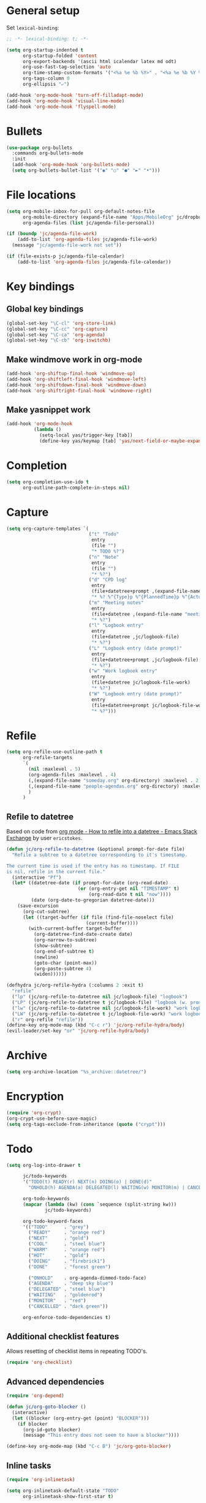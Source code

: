 * General setup

Set =lexical-binding=:

#+BEGIN_SRC emacs-lisp
  ;; -*- lexical-binding: t; -*-
#+END_SRC

#+BEGIN_SRC emacs-lisp
  (setq org-startup-indented t
        org-startup-folded 'content
        org-export-backends '(ascii html icalendar latex md odt)
        org-use-fast-tag-selection 'auto
        org-time-stamp-custom-formats '("<%a %e %b %Y>" . "<%a %e %b %Y %H:%M>")
        org-tags-column 0
        org-ellipsis "⤶")

  (add-hook 'org-mode-hook 'turn-off-filladapt-mode)
  (add-hook 'org-mode-hook 'visual-line-mode)
  (add-hook 'org-mode-hook 'flyspell-mode)
#+END_SRC

* Bullets

#+BEGIN_SRC emacs-lisp
  (use-package org-bullets
    :commands org-bullets-mode
    :init
    (add-hook 'org-mode-hook 'org-bullets-mode)
    (setq org-bullets-bullet-list '("◉" "○" "●" "►" "•")))
#+END_SRC

* File locations

#+BEGIN_SRC emacs-lisp
  (setq org-mobile-inbox-for-pull org-default-notes-file
        org-mobile-directory (expand-file-name "Apps/MobileOrg" jc/dropbox-location)
        org-agenda-files (list jc/agenda-file-personal))

  (if (boundp 'jc/agenda-file-work)
      (add-to-list 'org-agenda-files jc/agenda-file-work)
    (message "jc/agenda-file-work not set"))

  (if (file-exists-p jc/agenda-file-calendar)
      (add-to-list 'org-agenda-files jc/agenda-file-calendar))
#+END_SRC

* Key bindings

** Global key bindings

#+BEGIN_SRC emacs-lisp
  (global-set-key "\C-cl" 'org-store-link)
  (global-set-key "\C-cc" 'org-capture)
  (global-set-key "\C-ca" 'org-agenda)
  (global-set-key "\C-cb" 'org-iswitchb)
#+END_SRC

** Make windmove work in org-mode

#+BEGIN_SRC emacs-lisp
  (add-hook 'org-shiftup-final-hook 'windmove-up)
  (add-hook 'org-shiftleft-final-hook 'windmove-left)
  (add-hook 'org-shiftdown-final-hook 'windmove-down)
  (add-hook 'org-shiftright-final-hook 'windmove-right)
#+END_SRC

** Make yasnippet work

#+BEGIN_SRC emacs-lisp
  (add-hook 'org-mode-hook
            (lambda ()
              (setq-local yas/trigger-key [tab])
              (define-key yas/keymap [tab] 'yas/next-field-or-maybe-expand)))
#+END_SRC

* Completion

#+BEGIN_SRC emacs-lisp
  (setq org-completion-use-ido t
        org-outline-path-complete-in-steps nil)
#+END_SRC

* Capture

#+BEGIN_SRC emacs-lisp
  (setq org-capture-templates `(
                                ("t" "Todo"
                                 entry
                                 (file "")
                                 "* TODO %?")
                                ("n" "Note"
                                 entry
                                 (file "")
                                 "* %?")
                                ("d" "CPD log"
                                 entry
                                 (file+datetree+prompt ,(expand-file-name "CPD/CPD log.org" jc/dropbox-location))
                                 "* %? %^{Type}p %^{PlannedTime}p %^{ActualTime}p\n\n** Goals\n\n** Outcomes\n\n** Actions\n\n** Notes\n")
                                ("m" "Meeting notes"
                                 entry
                                 (file+datetree ,(expand-file-name "meeting-notes.org" org-directory))
                                 "* %?")
                                ("l" "Logbook entry"
                                 entry
                                 (file+datetree ,jc/logbook-file)
                                 "* %?")
                                ("L" "Logbook entry (date prompt)"
                                 entry
                                 (file+datetree+prompt ,jc/logbook-file)
                                 "* %?")
                                ("w" "Work logbook entry"
                                 entry
                                 (file+datetree jc/logbook-file-work)
                                 "* %?")
                                ("W" "Logbook entry (date prompt)"
                                 entry
                                 (file+datetree+prompt jc/logbook-file-work)
                                 "* %?")))
#+END_SRC

* Refile

#+BEGIN_SRC emacs-lisp
  (setq org-refile-use-outline-path t
        org-refile-targets
        `(
          (nil :maxlevel . 5)
          (org-agenda-files :maxlevel . 4)
          (,(expand-file-name "someday.org" org-directory) :maxlevel . 2)
          (,(expand-file-name "people-agendas.org" org-directory) :maxlevel . 1)
          )
        )
#+END_SRC

** Refile to datetree

Based on code from [[http://emacs.stackexchange.com/questions/10597/how-to-refile-into-a-datetree][org mode - How to refile into a datetree - Emacs Stack Exchange]] by user ~ericstokes~.

#+BEGIN_SRC emacs-lisp
  (defun jc/org-refile-to-datetree (&optional prompt-for-date file)
    "Refile a subtree to a datetree corresponding to it's timestamp.

  The current time is used if the entry has no timestamp. If FILE
  is nil, refile in the current file."
    (interactive "Pf")
    (let* ((datetree-date (if prompt-for-date (org-read-date)
                            (or (org-entry-get nil "TIMESTAMP" t)
                                (org-read-date t nil "now"))))
           (date (org-date-to-gregorian datetree-date)))
      (save-excursion
        (org-cut-subtree)
        (let ((target-buffer (if file (find-file-noselect file)
                               (current-buffer))))
          (with-current-buffer target-buffer
            (org-datetree-find-date-create date)
            (org-narrow-to-subtree)
            (show-subtree)
            (org-end-of-subtree t)
            (newline)
            (goto-char (point-max))
            (org-paste-subtree 4)
            (widen))))))

  (defhydra jc/org-refile-hydra (:columns 2 :exit t)
    "refile"
    ("lp" (jc/org-refile-to-datetree nil jc/logbook-file) "logbook")
    ("LP" (jc/org-refile-to-datetree t jc/logbook-file) "logbook (w. prompt)")
    ("lw" (jc/org-refile-to-datetree nil jc/logbook-file-work) "work logbook")
    ("LW" (jc/org-refile-to-datetree t jc/logbook-file-work) "work logbook (w. prompt)")
    ("r" org-refile "refile"))
  (define-key org-mode-map (kbd "C-c r") 'jc/org-refile-hydra/body)
  (evil-leader/set-key "or" 'jc/org-refile-hydra/body)
#+END_SRC


* Archive

#+BEGIN_SRC emacs-lisp
  (setq org-archive-location "%s_archive::datetree/")
#+END_SRC
* Encryption

#+BEGIN_SRC emacs-lisp
  (require 'org-crypt)
  (org-crypt-use-before-save-magic)
  (setq org-tags-exclude-from-inheritance (quote ("crypt")))
#+END_SRC

* Todo

#+BEGIN_SRC emacs-lisp
  (setq org-log-into-drawer t

        jc/todo-keywords
        '("TODO(t) READY(r) NEXT(n) DOING(o) | DONE(d)"
          "ONHOLD(h) AGENDA(a) DELEGATED(l) WAITING(w) MONITOR(m) | CANCELED(c)")
  
        org-todo-keywords
        (mapcar (lambda (kw) (cons `sequence (split-string kw)))
                jc/todo-keywords)

        org-todo-keyword-faces
        '(("TODO"      . "grey")
          ("READY"     . "orange red")
          ("NEXT"      . "gold")
          ("COOL"      . "steel blue")
          ("WARM"      . "orange red")
          ("HOT"       . "gold")
          ("DOING"     . "firebrick1")
          ("DONE"      . "forest green")

          ("ONHOLD"    . org-agenda-dimmed-todo-face)
          ("AGENDA"    . "deep sky blue")
          ("DELEGATED" . "steel blue")
          ("WAITING"   . "goldenrod")
          ("MONITOR"   . "red")
          ("CANCELLED" . "dark green"))

        org-enforce-todo-dependencies t)
#+END_SRC

** Additional checklist features

Allows resetting of checklist items in repeating TODO's.

#+BEGIN_SRC emacs-lisp
  (require 'org-checklist)
#+END_SRC

** Advanced dependencies

#+BEGIN_SRC emacs-lisp
  (require 'org-depend)
  
  (defun jc/org-goto-blocker ()
    (interactive)
    (let ((blocker (org-entry-get (point) "BLOCKER")))
      (if blocker
        (org-id-goto blocker)
        (message "This entry does not seem to have a blocker"))))
  
  (define-key org-mode-map (kbd "C-c B") 'jc/org-goto-blocker)
#+END_SRC

** Inline tasks

#+BEGIN_SRC emacs-lisp
  (require 'org-inlinetask)
  
  (setq org-inlinetask-default-state "TODO"
        org-inlinetask-show-first-star t)
#+END_SRC

* Links

#+BEGIN_SRC emacs-lisp
  (setq org-link-abbrev-alist
        '(("twitter" . "http://twitter.com/")))
#+END_SRC

* Agenda

#+BEGIN_SRC emacs-lisp
  (setq org-agenda-todo-ignore-scheduled 'future
        org-enforce-todo-dependencies t
        org-agenda-dim-blocked-tasks 'invisible
        org-agenda-repeating-timestamp-show-all nil
        org-agenda-skip-deadline-prewarning-if-scheduled 'pre-scheduled
        org-agenda-skip-scheduled-delay-if-deadline t
        org-agenda-skip-scheduled-if-deadline-is-shown t
        org-agenda-span 14 ;; days
        )
#+END_SRC

** Agenda helper functions (for skipping etc.)

Use this with =org-agenda-skip-function= instead of =(org-agenda-todo-ignore-scheduled 'future)= to ignore tasks scheduled in the future /and/ their subtasks.

#+BEGIN_SRC emacs-lisp
  (defun jc/org-get-schedule-with-inheritance ()
    "If the current entry doesn't have a SCHEDULED date, check to see if
    one can be inherited."
    (let ((schedule (org-entry-get nil "SCHEDULED"))
          (inheritable-schedule (org-entry-get-with-inheritance "SCHEDULED")))
      (if (org-not-nil schedule) schedule inheritable-schedule)))
  
  (defun jc/skip-future-tasks-with-inheritance ()
    "Skip tasks that are scheduled in the future, including inherited
    schedule dates."
    (let ((scheduled (jc/org-get-schedule-with-inheritance))
          (subtree-end (save-excursion (org-end-of-subtree t))))
      (if (and scheduled
               (time-less-p (current-time) (org-time-string-to-time scheduled)))
          subtree-end
        nil)))
#+END_SRC

*** Berndt Hansen's project-related skipping functions

These are all licensed under GPLv3 or greater from [[http://doc.norang.ca/org-mode.html#Projects][Berndt Hansen's org-mode setup]]

#+BEGIN_SRC emacs-lisp
  (defun bh/find-project-task ()
    "Move point to the parent (project) task if any"
    (save-restriction
      (widen)
      (let ((parent-task (save-excursion (org-back-to-heading 'invisible-ok) (point))))
        (while (org-up-heading-safe)
          (when (member (nth 2 (org-heading-components)) org-todo-keywords-1)
            (setq parent-task (point))))
        (goto-char parent-task)
        parent-task)))
  
  (defun bh/is-project-p ()
    "Any task with a todo keyword subtask"
    (save-restriction
      (widen)
      (let ((has-subtask)
            (subtree-end (save-excursion (org-end-of-subtree t)))
            (is-a-task (member (nth 2 (org-heading-components)) org-todo-keywords-1)))
        (save-excursion
          (forward-line 1)
          (while (and (not has-subtask)
                      (< (point) subtree-end)
                      (re-search-forward "^\*+ " subtree-end t))
            (when (member (org-get-todo-state) org-todo-keywords-1)
              (setq has-subtask t))))
        (and is-a-task has-subtask))))
  
  (defun bh/is-project-subtree-p ()
    "Any task with a todo keyword that is in a project subtree.
  Callers of this function already widen the buffer view."
    (let ((task (save-excursion (org-back-to-heading 'invisible-ok)
                                (point))))
      (save-excursion
        (bh/find-project-task)
        (if (equal (point) task)
            nil
          t))))
  
  (defun bh/is-task-p ()
    "Any task with a todo keyword and no subtask"
    (save-restriction
      (widen)
      (let ((has-subtask)
            (subtree-end (save-excursion (org-end-of-subtree t)))
            (is-a-task (member (nth 2 (org-heading-components)) org-todo-keywords-1)))
        (save-excursion
          (forward-line 1)
          (while (and (not has-subtask)
                      (< (point) subtree-end)
                      (re-search-forward "^\*+ " subtree-end t))
            (when (member (org-get-todo-state) org-todo-keywords-1)
              (setq has-subtask t))))
        (and is-a-task (not has-subtask)))))
  
  (defun bh/is-subproject-p ()
    "Any task which is a subtask of another project"
    (let ((is-subproject)
          (is-a-task (member (nth 2 (org-heading-components)) org-todo-keywords-1)))
      (save-excursion
        (while (and (not is-subproject) (org-up-heading-safe))
          (when (member (nth 2 (org-heading-components)) org-todo-keywords-1)
            (setq is-subproject t))))
      (and is-a-task is-subproject)))
  
  (defun bh/list-sublevels-for-projects-indented ()
    "Set org-tags-match-list-sublevels so when restricted to a subtree we list all subtasks.
    This is normally used by skipping functions where this variable is already local to the agenda."
    (if (marker-buffer org-agenda-restrict-begin)
        (setq org-tags-match-list-sublevels 'indented)
      (setq org-tags-match-list-sublevels nil))
    nil)
  
  (defun bh/list-sublevels-for-projects ()
    "Set org-tags-match-list-sublevels so when restricted to a subtree we list all subtasks.
    This is normally used by skipping functions where this variable is already local to the agenda."
    (if (marker-buffer org-agenda-restrict-begin)
        (setq org-tags-match-list-sublevels t)
      (setq org-tags-match-list-sublevels nil))
    nil)
  
  (defvar bh/hide-scheduled-and-waiting-next-tasks t)
  
  (defun bh/toggle-next-task-display ()
    (interactive)
    (setq bh/hide-scheduled-and-waiting-next-tasks (not bh/hide-scheduled-and-waiting-next-tasks))
    (when  (equal major-mode 'org-agenda-mode)
      (org-agenda-redo))
    (message "%s WAITING and SCHEDULED NEXT Tasks" (if bh/hide-scheduled-and-waiting-next-tasks "Hide" "Show")))
  
  (defun bh/skip-stuck-projects ()
    "Skip trees that are not stuck projects"
    (save-restriction
      (widen)
      (let ((next-headline (save-excursion (or (outline-next-heading) (point-max)))))
        (if (bh/is-project-p)
            (let* ((subtree-end (save-excursion (org-end-of-subtree t)))
                   (has-next ))
              (save-excursion
                (forward-line 1)
                (while (and (not has-next) (< (point) subtree-end) (re-search-forward "^\\*+ NEXT " subtree-end t))
                  (unless (member "WAITING" (org-get-tags-at))
                    (setq has-next t))))
              (if has-next
                  nil
                next-headline)) ; a stuck project, has subtasks but no next task
          nil))))
  
  (defun bh/skip-non-stuck-projects ()
    "Skip trees that are not stuck projects"
    ;; (bh/list-sublevels-for-projects-indented)
    (save-restriction
      (widen)
      (let ((next-headline (save-excursion (or (outline-next-heading) (point-max)))))
        (if (bh/is-project-p)
            (let* ((subtree-end (save-excursion (org-end-of-subtree t)))
                   (has-next ))
              (save-excursion
                (forward-line 1)
                (while (and (not has-next) (< (point) subtree-end) (re-search-forward "^\\*+ NEXT " subtree-end t))
                  (unless (member "WAITING" (org-get-tags-at))
                    (setq has-next t))))
              (if has-next
                  next-headline
                nil)) ; a stuck project, has subtasks but no next task
          next-headline))))
  
  (defun bh/skip-non-projects ()
    "Skip trees that are not projects"
    ;; (bh/list-sublevels-for-projects-indented)
    (if (save-excursion (bh/skip-non-stuck-projects))
        (save-restriction
          (widen)
          (let ((subtree-end (save-excursion (org-end-of-subtree t))))
            (cond
             ((bh/is-project-p)
              nil)
             ((and (bh/is-project-subtree-p) (not (bh/is-task-p)))
              nil)
             (t
              subtree-end))))
      (save-excursion (org-end-of-subtree t))))
  
  (defun bh/skip-project-trees-and-habits ()
    "Skip trees that are projects"
    (save-restriction
      (widen)
      (let ((subtree-end (save-excursion (org-end-of-subtree t))))
        (cond
         ((bh/is-project-p)
          subtree-end)
         ((org-is-habit-p)
          subtree-end)
         (t
          nil)))))
  
  (defun bh/skip-projects-and-habits-and-single-tasks ()
    "Skip trees that are projects, tasks that are habits, single non-project tasks"
    (save-restriction
      (widen)
      (let ((next-headline (save-excursion (or (outline-next-heading) (point-max)))))
        (cond
         ((org-is-habit-p)
          next-headline)
         ((and bh/hide-scheduled-and-waiting-next-tasks
               (member "WAITING" (org-get-tags-at)))
          next-headline)
         ((bh/is-project-p)
          next-headline)
         ((and (bh/is-task-p) (not (bh/is-project-subtree-p)))
          next-headline)
         (t
          nil)))))
  
  (defun bh/skip-project-tasks-maybe ()
    "Show tasks related to the current restriction.
  When restricted to a project, skip project and sub project tasks, habits, NEXT tasks, and loose tasks.
  When not restricted, skip project and sub-project tasks, habits, and project related tasks."
    (save-restriction
      (widen)
      (let* ((subtree-end (save-excursion (org-end-of-subtree t)))
             (next-headline (save-excursion (or (outline-next-heading) (point-max))))
             (limit-to-project (marker-buffer org-agenda-restrict-begin)))
        (cond
         ((bh/is-project-p)
          next-headline)
         ((org-is-habit-p)
          subtree-end)
         ((and (not limit-to-project)
               (bh/is-project-subtree-p))
          subtree-end)
         ((and limit-to-project
               (bh/is-project-subtree-p)
               (member (org-get-todo-state) (list "NEXT")))
          subtree-end)
         (t
          nil)))))
  
  (defun bh/skip-project-tasks ()
    "Show non-project tasks.
  Skip project and sub-project tasks, habits, and project related tasks."
    (save-restriction
      (widen)
      (let* ((subtree-end (save-excursion (org-end-of-subtree t))))
        (cond
         ((bh/is-project-p)
          subtree-end)
         ((org-is-habit-p)
          subtree-end)
         ((bh/is-project-subtree-p)
          subtree-end)
         (t
          nil)))))
  
  (defun bh/skip-non-project-tasks ()
    "Show project tasks.
  Skip project and sub-project tasks, habits, and loose non-project tasks."
    (save-restriction
      (widen)
      (let* ((subtree-end (save-excursion (org-end-of-subtree t)))
             (next-headline (save-excursion (or (outline-next-heading) (point-max)))))
        (cond
         ((bh/is-project-p)
          next-headline)
         ((org-is-habit-p)
          subtree-end)
         ((and (bh/is-project-subtree-p)
               (member (org-get-todo-state) (list "NEXT")))
          subtree-end)
         ((not (bh/is-project-subtree-p))
          subtree-end)
         (t
          nil)))))
  
  (defun bh/skip-projects-and-habits ()
    "Skip trees that are projects and tasks that are habits"
    (save-restriction
      (widen)
      (let ((subtree-end (save-excursion (org-end-of-subtree t))))
        (cond
         ((bh/is-project-p)
          subtree-end)
         ((org-is-habit-p)
          subtree-end)
         (t
          nil)))))
  
  (defun bh/skip-non-subprojects ()
    "Skip trees that are not projects"
    (let ((next-headline (save-excursion (outline-next-heading))))
      (if (bh/is-subproject-p)
          nil
        next-headline)))
#+END_SRC

*** Extra project-related functions

And now add some of my own based on the above...

#+BEGIN_SRC emacs-lisp
  (defun jc/skip-projects ()
    "Skip tasks that are projects but not their subtasks"
    (save-restriction
      (widen)
      (let ((next-heading (save-excursion (or (outline-next-heading) (point-max)))))
        (if (bh/is-project-p) next-heading nil))))
#+END_SRC

*** Deadline-skipping functions

#+BEGIN_SRC emacs-lisp
  (defun jc/deadline-passed ()
    (let ((deadline (org-entry-get (point) "DEADLINE")))
      (and deadline
           (time-less-p (apply 'encode-time (org-parse-time-string deadline)) (current-time)))))
  
  (defun jc/skip-if-deadline-passed ()
    "Skip any task with a deadline in the past"
    (save-restriction
      (widen)
      (let ((next-heading (save-excursion (or (outline-next-heading) (point-max)))))
        (when (jc/deadline-passed)
          next-heading))))
   
  (defun jc/skip-if-deadline-not-passed ()
      (save-restriction
      (widen)
      (let ((next-heading (save-excursion (or (outline-next-heading) (point-max)))))
        (unless (jc/deadline-passed)
          next-heading))))
#+END_SRC

** Custom agenda views

#+BEGIN_SRC emacs-lisp
  (setq jc/org-agenda-task-cmds
        '((todo "DOING"
                ((org-agenda-overriding-header "Tasks in progress")))
          (todo "NEXT"
                ((org-agenda-overriding-header "Things to do next")))
          (todo "READY"
                ((org-agenda-overriding-header "Things ready to do")))
          (todo "TODO"
                ((org-agenda-overriding-header "Things to do")
                 (org-agenda-dim-blocked-tasks 'invisible)
                 (org-agenda-skip-function '(or (jc/skip-projects)
                                                (jc/skip-future-tasks-with-inheritance)))))
          (todo "WAITING|DELEGATED"
                ((org-agenda-overriding-header "Waiting for/delegated (deadline passed)")
                 (org-agenda-skip-function '(or (jc/skip-if-deadline-not-passed)
                                                (jc/skip-future-tasks-with-inheritance)))))
          (todo "DELEGATED"
                ((org-agenda-overriding-header "Delegated")
                 (org-agenda-skip-function '(or (jc/skip-if-deadline-passed)
                                                (jc/skip-future-tasks-with-inheritance)))))
          (todo "WAITING"
                ((org-agenda-overriding-header "Waiting for")
                 (org-agenda-skip-function '(or (jc/skip-if-deadline-passed)
                                                (jc/skip-future-tasks-with-inheritance)))))
          (todo "MONITOR"
                ((org-agenda-overriding-header "Monitor")))
          (todo "ONHOLD"
                ((org-agenda-overriding-header "On hold"))))

        org-agenda-custom-commands
        `(("p" "Personal tasks" ,jc/org-agenda-task-cmds

           ((org-agenda-files `(,jc/agenda-file-personal))))
          ("w" . "Work tasks")
          ("ww" "Work kanban"
           ((todo "DOING"
                  ((org-agenda-overriding-header "Tasks in progress")))
            (todo "WAITING"
                  ((org-agenda-overriding-header "Waiting for")
                   (org-agenda-skip-function '(or (jc/skip-if-deadline-passed)
                                                  (jc/skip-future-tasks-with-inheritance)))))
            (todo "HOT"
                  ((org-agenda-overriding-header "Hot (5)")))
            (todo "WARM"
                  ((org-agenda-overriding-header "Warm (8)")))
            (todo "COOL"
                  ((org-agenda-overriding-header "Cool (15)")))
            (todo "TODO"
                  ((org-agenda-overriding-header "Things to do")
                   (org-agenda-dim-blocked-tasks 'invisible)
                   (org-agenda-skip-function '(or (jc/skip-projects)
                                                  (jc/skip-future-tasks-with-inheritance)))))
            (todo "WAITING|DELEGATED"
                  ((org-agenda-overriding-header "Waiting for/delegated (deadline passed)")
                   (org-agenda-skip-function '(or (jc/skip-if-deadline-not-passed)
                                                  (jc/skip-future-tasks-with-inheritance)))))
            (todo "DELEGATED"
                  ((org-agenda-overriding-header "Delegated")
                   (org-agenda-skip-function '(or (jc/skip-if-deadline-passed)
                                                  (jc/skip-future-tasks-with-inheritance)))))
            (todo "WAITING"
                  ((org-agenda-overriding-header "Waiting for")
                   (org-agenda-skip-function '(or (jc/skip-if-deadline-passed)
                                                  (jc/skip-future-tasks-with-inheritance)))))
            (todo "MONITOR"
                  ((org-agenda-overriding-header "Monitor")))
            (todo "ONHOLD"
                  ((org-agenda-overriding-header "On hold")))
            (todo "TODO"
                  ((org-agenda-overriding-header "Stuck or complete projects")
                   (org-agenda-skip-function 'bh/skip-non-stuck-projects))))
           ((org-agenda-files `(,jc/agenda-file-work))))
          ("wp" "Projects"
           ((todo "WIP"
                  ((org-agenda-overriding-header "WIP")))
            (todo "WIP"
                  ((org-agenda-overriding-header "Stuck or complete projects")
                   (org-agenda-skip-function 'bh/skip-non-stuck-projects)))
            (todo "ACCEPTED"
                  ((org-agenda-overriding-header "Accepted")))
            (todo "BACKLOG"
                  ((org-agenda-overriding-header "Backlog")))))
          ("wc" "Contexts"
           ((tags-todo "+email")
            (tags-todo "+web")
            (tags-todo "+writing")
            (tags-todo "+reading")
            (tags-todo "+wfh"))
           ((org-agenda-files (list ,jc/agenda-file-work)))))

        org-agenda-tags-todo-honor-ignore-options t)
#+END_SRC

* Markup

Disable strike-through formatting because I don't use it and it messes up ~table.el~ formatting.

#+BEGIN_SRC emacs-lisp
  (setq org-emphasis-alist '(("*" bold)
                             ("/" italic)
                             ("_" underline)
                             ("=" org-verbatim verbatim)
                             ("~" org-code verbatim)))
#+END_SRC
* Export

#+BEGIN_SRC emacs-lisp
  (setq org-export-backends '(pandoc html latex md reveal)

        org-export-with-toc nil
        org-export-with-section-numbers nil)

  (dolist (backend org-export-backends)
    (ignore-errors
      (require (make-symbol (concat "ox-" (symbol-name backend))))))
#+END_SRC

** LaTeX/PDF

#+BEGIN_SRC emacs-lisp
  (setq org-latex-default-packages-alist
        '(("" "fontspec" t)
          ("" "fixltx2e" nil)
          ("" "graphicx" t)
          ("" "longtable" nil)
          ("" "float" nil)
          ("" "wrapfig" nil)
          ("" "rotating" nil)
          ("normalem" "ulem" t)
          ;; ("" "amsmath" t)
          ;; ("" "textcomp" t)
          ;; ("" "marvosym" t)
          ;; ("" "wasysym" t)
          ;; ("" "amssymb" t)
          ("" "hyperref" nil)
          "\\tolerance=1000"
          )
  
        org-latex-packages-alist
        '(("" "geometry" nil)
          ("" "booktabs" nil)
          )
  
        org-latex-pdf-process
        '("latexmk -xelatex -recorder -output-directory=%o %f")
  
        org-latex-tables-booktabs t
        org-export-latex-image-default-option "width=\\textwidth"
        org-latex-image-default-width "\\textwidth"
        )
#+END_SRC

*** Custom link types for PDF export (showing the URL on the printed page)

#+BEGIN_SRC emacs-lisp
  (defun jc/org-export-inline-link (path desc format)
    (case format
      ((latex) (format "%s (\\url{%s})" desc path))
      ((html) (format "<a href=\"%s\">%s</a>" path desc))
      ((t) desc)))
  
  (defun jc/org-export-expanded-link (path desc format)
    (case format
      ((latex) (format "%s: \\url{%s}" desc path))
      ((html) (format "<a href=\"%s\">%s</a>" path desc))
      ((t) desc)))
  
  (org-add-link-type "inline" nil 'jc/org-export-inline-link)
  (org-add-link-type "expanded" nil 'jc/org-export-expanded-link)
#+END_SRC

** Export to kill ring

#+BEGIN_SRC emacs-lisp
  (defun jc/org-export-gfm-to-kill-ring (beg end)
    (interactive "r")
    (kill-new (org-export-string-as (buffer-substring beg end) 'gfm)))
#+END_SRC

* Babel

#+BEGIN_SRC emacs-lisp
  (org-babel-do-load-languages
   'org-babel-load-languages
   '((emacs-lisp . t)
     (ruby       . t)
     (python     . t)
     (shell      . t)
     (http       . t)
     (ditaa      . t)))
#+END_SRC

** Utilities for editing source blocks

#+BEGIN_SRC emacs-lisp
  (defhydra jc/org-source-hydra (:exit t)
    "org-source"
    ("s" org-babel-demarcate-block "demarcate or split SRC"))

  (evil-leader/set-key-for-mode 'org-mode
    "s" 'jc/org-source-hydra/body)
#+END_SRC

* Mobile

#+BEGIN_SRC emacs-lisp
  (setq org-mobile-files (list org-agenda-files
                               (mapcar (lambda (f) (expand-file-name f org-directory))
                                       '("someday.org" "logbook.org" "logbook-work.org"))))

  ;; (when (boundp 'focus-in-hook)
  ;;   (add-hook 'focus-in-hook 'org-mobile-pull))
#+END_SRC

* Contacts                                                         :disabled:

#+BEGIN_SRC emacs-lisp :tangle no
  (require 'org-contacts)
  
  (setq org-contacts-files
        `(,(expand-file-name "contacts.org" org-directory)))
  
  (add-to-list 'org-capture-templates
               '("c" "Contacts" entry (file+headline (car org-contacts-files) "To file")
                 "* %(org-contacts-template-name)\n:PROPERTIES:%(org-contacts-template-email)\n:END:"))
  
  (define-key org-mode-map (kbd "C-c m") 'org-contacts-view-send-email)
#+END_SRC

* Rifle

#+BEGIN_SRC emacs-lisp
  (defhydra jc/rifle-hydra (:exit t)
    "Org Rifle"
    ("r" helm-org-rifle "agenda files")
    ("b" helm-org-rifle-current-buffer "current buffer")
    ("f" (helm-org-rifle-files (list (expand-file-name "Notes/reference.org" jc/dropbox-location))) "reference notes")
    ("l" (helm-org-rifle-files (list jc/logbook-file)) "logbook")
    ("L" (helm-org-rifle-files (list jc/logbook-file-work)) "logbook"))

  (evil-leader/set-key "oR" 'jc/rifle-hydra/body)
#+END_SRC

* Additional features (not already loaded)

#+BEGIN_SRC emacs-lisp
  (add-to-list 'load-path (expand-file-name "lisp/org" user-emacs-directory))
  
  (let ((packages '(;; Built-in packages (from contrib)
                    org-bbdb
                    org-bibtex
                    org-crypt
                    org-docview
                    org-gnus
                    org-info
                    org-irc
                    org-mhe
                    org-protocol
                    org-rmail
                    org-w3m
                    org-mu4e
                    ;; Custom packages
                    org-subtask-reset
                    )))
    (dolist (p packages)
      (require p nil t)))
#+END_SRC
